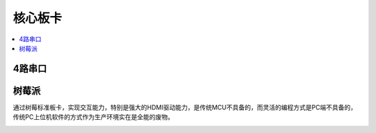 
.. _core:

核心板卡
============

.. contents::
    :local:

4路串口
-----------


树莓派
-----------

通过树莓标准板卡，实现交互能力，特别是强大的HDMI驱动能力，是传统MCU不具备的，而灵活的编程方式是PC端不具备的，传统PC上位机软件的方式作为生产环境实在是全能的废物。


.. image:: ./images/pizero.jpg
    :target: https://docs.os-q.com/Pi
